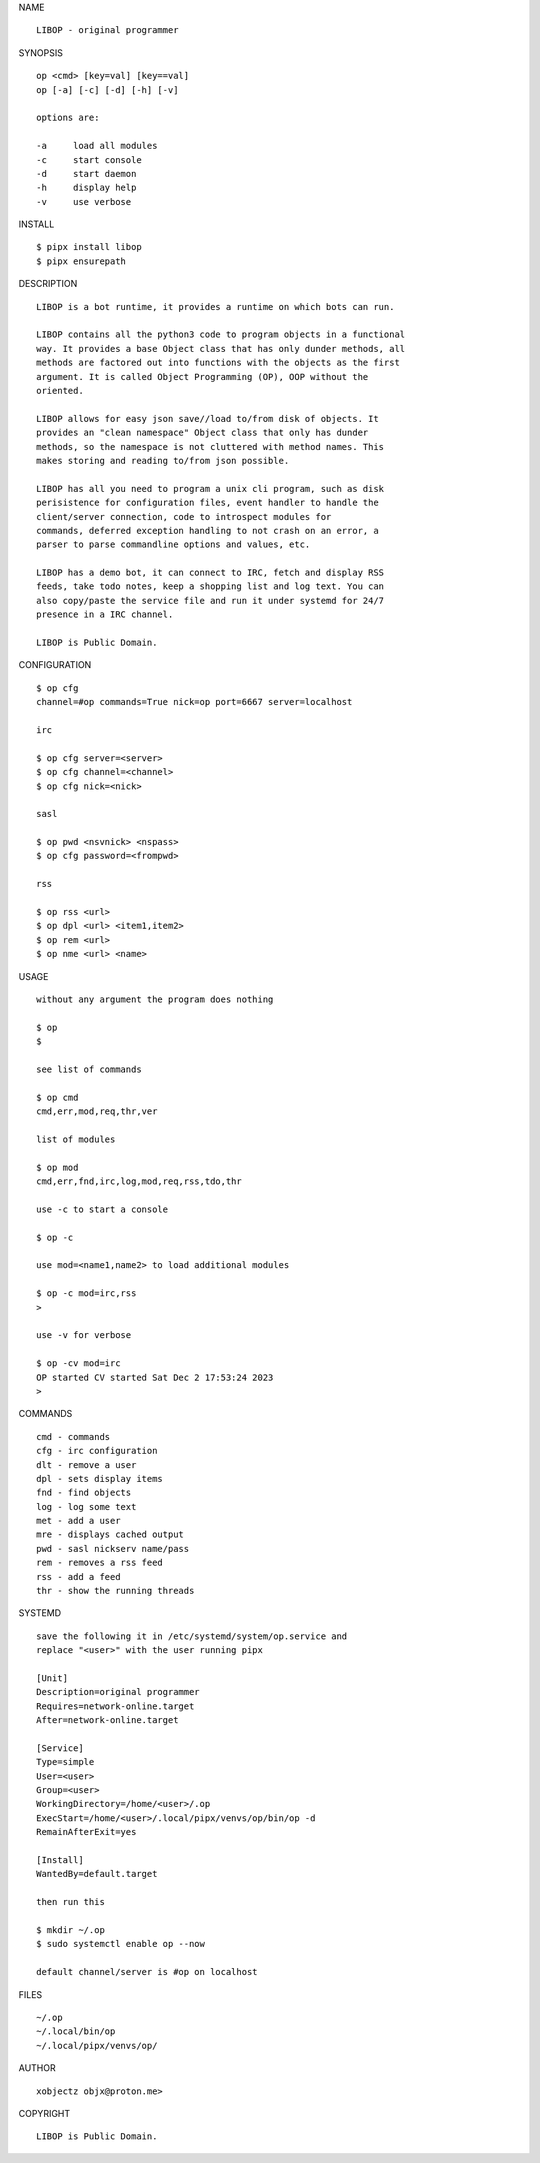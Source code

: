 NAME

::

    LIBOP - original programmer


SYNOPSIS

::

    op <cmd> [key=val] [key==val]
    op [-a] [-c] [-d] [-h] [-v]

    options are:

    -a     load all modules
    -c     start console
    -d     start daemon
    -h     display help
    -v     use verbose


INSTALL

::

    $ pipx install libop
    $ pipx ensurepath


DESCRIPTION

::

    LIBOP is a bot runtime, it provides a runtime on which bots can run.

    LIBOP contains all the python3 code to program objects in a functional
    way. It provides a base Object class that has only dunder methods, all
    methods are factored out into functions with the objects as the first
    argument. It is called Object Programming (OP), OOP without the
    oriented.

    LIBOP allows for easy json save//load to/from disk of objects. It
    provides an "clean namespace" Object class that only has dunder
    methods, so the namespace is not cluttered with method names. This
    makes storing and reading to/from json possible.

    LIBOP has all you need to program a unix cli program, such as disk
    perisistence for configuration files, event handler to handle the
    client/server connection, code to introspect modules for
    commands, deferred exception handling to not crash on an error, a
    parser to parse commandline options and values, etc.

    LIBOP has a demo bot, it can connect to IRC, fetch and display RSS
    feeds, take todo notes, keep a shopping list and log text. You can
    also copy/paste the service file and run it under systemd for 24/7
    presence in a IRC channel.

    LIBOP is Public Domain.


CONFIGURATION

::

    $ op cfg 
    channel=#op commands=True nick=op port=6667 server=localhost

    irc

    $ op cfg server=<server>
    $ op cfg channel=<channel>
    $ op cfg nick=<nick>

    sasl

    $ op pwd <nsvnick> <nspass>
    $ op cfg password=<frompwd>

    rss

    $ op rss <url>
    $ op dpl <url> <item1,item2>
    $ op rem <url>
    $ op nme <url> <name>


USAGE

::

    without any argument the program does nothing

    $ op
    $

    see list of commands

    $ op cmd
    cmd,err,mod,req,thr,ver

    list of modules

    $ op mod
    cmd,err,fnd,irc,log,mod,req,rss,tdo,thr

    use -c to start a console

    $ op -c

    use mod=<name1,name2> to load additional modules

    $ op -c mod=irc,rss
    >

    use -v for verbose

    $ op -cv mod=irc
    OP started CV started Sat Dec 2 17:53:24 2023
    >


COMMANDS

::

    cmd - commands
    cfg - irc configuration
    dlt - remove a user
    dpl - sets display items
    fnd - find objects 
    log - log some text
    met - add a user
    mre - displays cached output
    pwd - sasl nickserv name/pass
    rem - removes a rss feed
    rss - add a feed
    thr - show the running threads

SYSTEMD

::

    save the following it in /etc/systemd/system/op.service and
    replace "<user>" with the user running pipx

    [Unit]
    Description=original programmer
    Requires=network-online.target
    After=network-online.target

    [Service]
    Type=simple
    User=<user>
    Group=<user>
    WorkingDirectory=/home/<user>/.op
    ExecStart=/home/<user>/.local/pipx/venvs/op/bin/op -d
    RemainAfterExit=yes

    [Install]
    WantedBy=default.target

    then run this

    $ mkdir ~/.op
    $ sudo systemctl enable op --now

    default channel/server is #op on localhost

FILES

::

    ~/.op
    ~/.local/bin/op
    ~/.local/pipx/venvs/op/

AUTHOR

::

    xobjectz objx@proton.me>

COPYRIGHT

::

    LIBOP is Public Domain.
